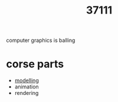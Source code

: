 :PROPERTIES:
:ID:       571359fd-484e-452b-9be4-d5abb277d30d
:END:
#+title: 37111
computer graphics is balling

* corse parts
- [[id:240c9592-4977-4d6e-88cb-9b39a491ece6][modelling]]
- animation
- rendering
